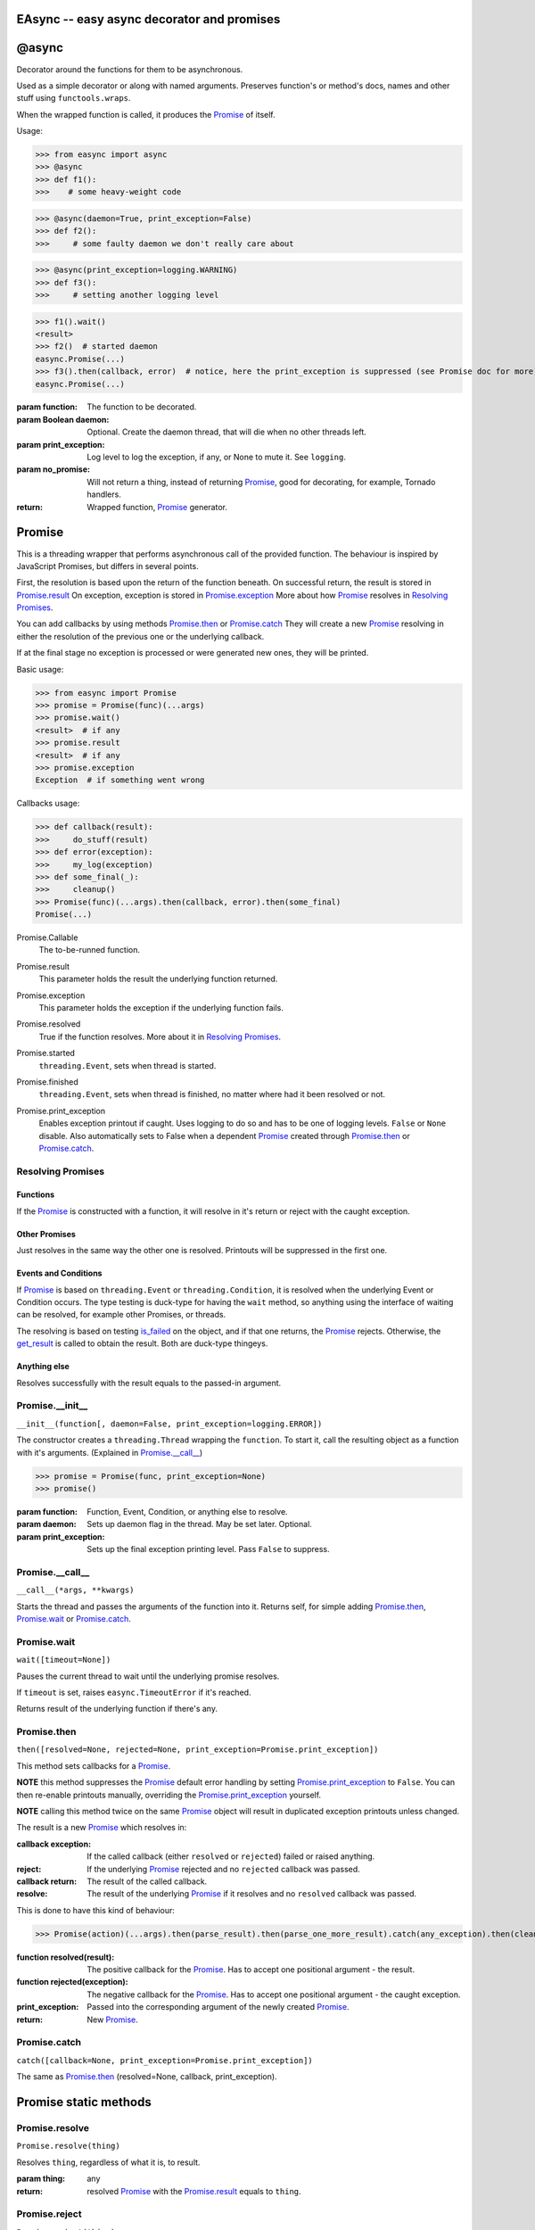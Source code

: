 EAsync -- easy async decorator and promises
===========================================

.. image:: https://travis-ci.org/complynx/easync.svg?branch=master
    :target: https://travis-ci.org/complynx/easync

@async
======

Decorator around the functions for them to be asynchronous.

Used as a simple decorator or along with named arguments. Preserves function's or method's docs, names and other stuff
using ``functools.wraps``.

When the wrapped function is called, it produces the Promise_ of itself.

Usage:

>>> from easync import async
>>> @async
>>> def f1():
>>>    # some heavy-weight code

>>> @async(daemon=True, print_exception=False)
>>> def f2():
>>>     # some faulty daemon we don't really care about

>>> @async(print_exception=logging.WARNING)
>>> def f3():
>>>     # setting another logging level

>>> f1().wait()
<result>
>>> f2()  # started daemon
easync.Promise(...)
>>> f3().then(callback, error)  # notice, here the print_exception is suppressed (see Promise doc for more)
easync.Promise(...)

:param function: The function to be decorated.
:param Boolean daemon: Optional. Create the daemon thread, that will die when no other threads left.
:param print_exception: Log level to log the exception, if any, or None to mute it. See ``logging``.
:param no_promise: Will not return a thing, instead of returning Promise_, good for decorating, for example, Tornado
                   handlers.
:return: Wrapped function, Promise_ generator.


Promise
=======

This is a threading wrapper that performs asynchronous call of the provided function.
The behaviour is inspired by JavaScript Promises, but differs in several points.

First, the resolution is based upon the return of the function beneath.
On successful return, the result is stored in `Promise.result`_
On exception, exception is stored in `Promise.exception`_
More about how Promise_ resolves in `Resolving Promises`_.

You can add callbacks by using methods `Promise.then`_
or `Promise.catch`_
They will create a new `Promise`_
resolving in either the resolution of the previous one or the underlying callback.

If at the final stage no exception is processed or were generated new ones, they will be printed.

Basic usage:

>>> from easync import Promise
>>> promise = Promise(func)(...args)
>>> promise.wait()
<result>  # if any
>>> promise.result
<result>  # if any
>>> promise.exception
Exception  # if something went wrong

Callbacks usage:

>>> def callback(result):
>>>     do_stuff(result)
>>> def error(exception):
>>>     my_log(exception)
>>> def some_final(_):
>>>     cleanup()
>>> Promise(func)(...args).then(callback, error).then(some_final)
Promise(...)

.. _Promise.Callable:

Promise.Callable
    The to-be-runned function.

.. _Promise.result:

Promise.result
    This parameter holds the result the underlying function returned.

.. _Promise.exception:

Promise.exception
    This parameter holds the exception if the underlying function fails.

.. _Promise.resolved:

Promise.resolved
    True if the function resolves. More about it in `Resolving Promises`_.

.. _Promise.started:

Promise.started
    ``threading.Event``, sets when thread is started.

.. _Promise.finished:

Promise.finished
    ``threading.Event``, sets when thread is finished, no matter where had it been resolved or not.

.. _Promise.print_exception:

Promise.print_exception
    Enables exception printout if caught. Uses logging to do so and has to be one of logging levels. ``False`` or
    ``None`` disable. Also automatically sets to False when a dependent Promise_ created through `Promise.then`_ or
    `Promise.catch`_.


Resolving Promises
------------------


Functions
^^^^^^^^^

If the Promise_ is constructed with a function, it will resolve in it's return or reject with the caught exception.

Other Promises
^^^^^^^^^^^^^^

Just resolves in the same way the other one is resolved. Printouts will be suppressed in the first one.

Events and Conditions
^^^^^^^^^^^^^^^^^^^^^

If Promise_ is based on ``threading.Event`` or ``threading.Condition``, it is resolved when the underlying Event or
Condition occurs. The type testing is duck-type for having the ``wait`` method, so anything using the interface of
waiting can be resolved, for example other Promises, or threads.

The resolving is based on testing `is_failed`_ on the object, and if that one returns, the Promise_ rejects. Otherwise,
the `get_result`_ is called to obtain the result. Both are duck-type thingeys.

Anything else
^^^^^^^^^^^^^

Resolves successfully with the result equals to the passed-in argument.

Promise.__init__
----------------

``__init__(function[, daemon=False, print_exception=logging.ERROR])``

The constructor creates a ``threading.Thread`` wrapping the ``function``.
To start it, call the resulting object as a function with it's arguments. (Explained in `Promise.__call__`_)

>>> promise = Promise(func, print_exception=None)
>>> promise()

:param function: Function, Event, Condition, or anything else to resolve.
:param daemon: Sets up daemon flag in the thread. May be set later. Optional.
:param print_exception: Sets up the final exception printing level. Pass ``False`` to suppress.

Promise.__call__
----------------

``__call__(*args, **kwargs)``

Starts the thread and passes the arguments of the function into it.
Returns self, for simple adding `Promise.then`_, `Promise.wait`_ or `Promise.catch`_.

Promise.wait
------------

``wait([timeout=None])``

Pauses the current thread to wait until the underlying promise resolves.

If ``timeout`` is set, raises ``easync.TimeoutError`` if it's reached.

Returns result of the underlying function if there's any.

Promise.then
------------

``then([resolved=None, rejected=None, print_exception=Promise.print_exception])``

This method sets callbacks for a Promise_.

**NOTE** this method suppresses the Promise_ default error handling by setting `Promise.print_exception`_ to ``False``.
You can then re-enable printouts manually, overriding the `Promise.print_exception`_ yourself.

**NOTE** calling this method twice on the same Promise_ object will result in duplicated exception printouts unless
changed.

The result is a new Promise_ which resolves in:

:callback exception:    If the called callback (either ``resolved`` or ``rejected``) failed or raised anything.
:reject:                If the underlying Promise_ rejected and no ``rejected`` callback was passed.
:callback return:       The result of the called callback.
:resolve:               The result of the underlying Promise_ if it resolves and no ``resolved`` callback was passed.

This is done to have this kind of behaviour:

>>> Promise(action)(...args).then(parse_result).then(parse_one_more_result).catch(any_exception).then(cleanup)

:function resolved(result):         The positive callback for the Promise_. Has to accept one positional argument -
                                    the result.
:function rejected(exception):      The negative callback for the Promise_. Has to accept one positional argument -
                                    the caught exception.
:print_exception:                   Passed into the corresponding argument of the newly created Promise_.
:return:                            New Promise_.

Promise.catch
-------------

``catch([callback=None, print_exception=Promise.print_exception])``

The same as `Promise.then`_ (resolved=None, callback, print_exception).

Promise static methods
======================

Promise.resolve
---------------

``Promise.resolve(thing)``

Resolves ``thing``, regardless of what it is, to result.

:param thing: any
:return: resolved Promise_ with the `Promise.result`_ equals to ``thing``.

Promise.reject
--------------

``Promise.reject(thing)``

Rejects ``thing``, regardless of what it is.

:param thing: any
:return: rejected Promise_ with the `Promise.exception`_ equals to ``thing``.

Promise.all
-----------

``Promise.all(things)``

Resolves when *all* the items in the ``enumerate(things)`` are resolved.
Or rejects when *any* of the items is rejected.

:param things: ``list`` of things or anything to be ``enumerate``'d.
:result: ``list`` of results of all the Promises for each of the items.
:exception: first caught exception.

Promise.race
------------

``Promise.race(things)``

Resolves when *any* of the items in the ``enumerate(things)`` is resolved.
Or rejects when *any* of the items is rejected.

:param things: ``list`` of things or anything to be ``enumerate``'d.
:result: the result of the first resolved item.
:exception: first caught exception.

Other functions
===============

get_result
----------

``get_result(obj)``

Returns the first found attribute of ``result`` or ``success`` of the object obj, if any. Otherwise returns ``None``.

is_failed
---------

``is_failed(obj)``

Returns:

:found property: if one of ``error``, ``exception``, ``failure`` is found.
:True: if one of ``failed`` or ``is_failed`` is true.
:True: if ``success`` is present and is ``False``.
:None: Otherwise

